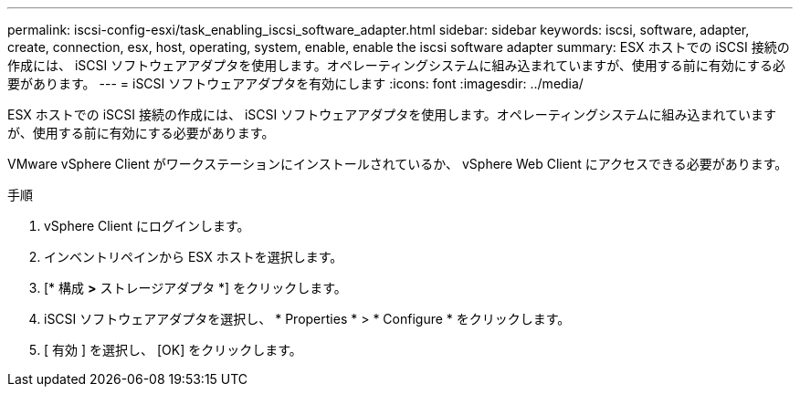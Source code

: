 ---
permalink: iscsi-config-esxi/task_enabling_iscsi_software_adapter.html 
sidebar: sidebar 
keywords: iscsi, software, adapter, create, connection, esx, host, operating, system, enable, enable the iscsi software adapter 
summary: ESX ホストでの iSCSI 接続の作成には、 iSCSI ソフトウェアアダプタを使用します。オペレーティングシステムに組み込まれていますが、使用する前に有効にする必要があります。 
---
= iSCSI ソフトウェアアダプタを有効にします
:icons: font
:imagesdir: ../media/


[role="lead"]
ESX ホストでの iSCSI 接続の作成には、 iSCSI ソフトウェアアダプタを使用します。オペレーティングシステムに組み込まれていますが、使用する前に有効にする必要があります。

VMware vSphere Client がワークステーションにインストールされているか、 vSphere Web Client にアクセスできる必要があります。

.手順
. vSphere Client にログインします。
. インベントリペインから ESX ホストを選択します。
. [* 構成 *>* ストレージアダプタ *] をクリックします。
. iSCSI ソフトウェアアダプタを選択し、 * Properties * > * Configure * をクリックします。
. [ 有効 ] を選択し、 [OK] をクリックします。

